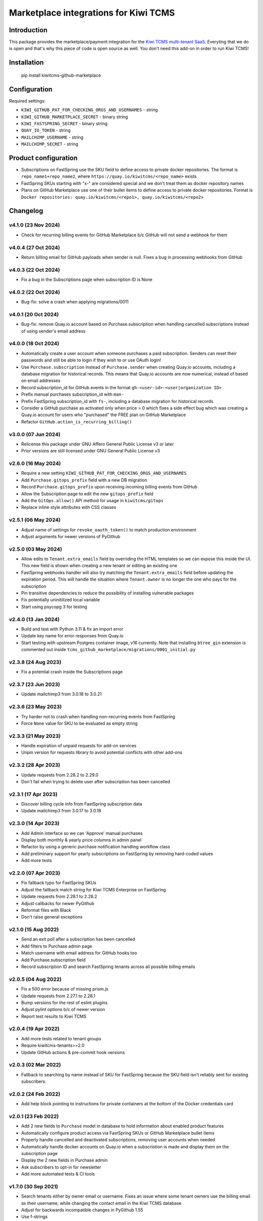 Marketplace integrations for Kiwi TCMS
======================================

.. image:: https://codecov.io/gh/kiwitcms/github-marketplace/branch/master/graph/badge.svg?token=NQKAQMJ8N8
    :target: https://codecov.io/gh/kiwitcms/github-marketplace
    :alt: Code coverage badge

.. image:: https://pyup.io/repos/github/kiwitcms/github-marketplace/shield.svg
    :target: https://pyup.io/repos/github/kiwitcms/github-marketplace/
    :alt: Python updates

.. image:: https://tidelift.com/badges/package/pypi/kiwitcms-github-marketplace
    :target: https://tidelift.com/subscription/pkg/pypi-kiwitcms-github-marketplace?utm_source=pypi-kiwitcms-github-marketplace&utm_medium=github&utm_campaign=readme
    :alt: Tidelift

.. image:: https://opencollective.com/kiwitcms/tiers/sponsor/badge.svg?label=sponsors&color=brightgreen
   :target: https://opencollective.com/kiwitcms#contributors
   :alt: Become a sponsor

.. image:: https://img.shields.io/twitter/follow/KiwiTCMS.svg
    :target: https://twitter.com/KiwiTCMS
    :alt: Kiwi TCMS on Twitter

Introduction
------------

This package provides the marketplace/payment integration for the
`Kiwi TCMS multi-tenant SaaS <https://kiwitcms.org/#subscriptions>`_.
Everyting that we do is open and that's why this piece of code is
open source as well. You don't need this add-on in order to run Kiwi TCMS!


Installation
------------

    pip install kiwitcms-github-marketplace


Configuration
-------------

Required settings:

- ``KIWI_GITHUB_PAT_FOR_CHECKING_ORGS_AND_USERNAMES`` - string
- ``KIWI_GITHUB_MARKETPLACE_SECRET`` - binary string
- ``KIWI_FASTSPRING_SECRET`` - binary string
- ``QUAY_IO_TOKEN`` - string
- ``MAILCHIMP_USERNAME`` - string
- ``MAILCHIMP_SECRET`` - string

Product configuration
---------------------

- Subscriptions on FastSpring use the SKU field to define access to private
  docker repositories. The format is ``repo_name1+repo_name2``, where
  ``https://quay.io/kiwitcms/<repo_name>`` exists
- FastSpring SKUs starting with "x-" are considered special and we don't
  treat them as docker repository names
- Plans on GitHub Marketplace use one of their bullet items to define access
  to private docker repositories. Format is
  ``Docker repositories: quay.io/kiwitcms/<repo1>, quay.io/kiwitcms/<repo2>``


Changelog
---------

v4.1.0 (23 Nov 2024)
~~~~~~~~~~~~~~~~~~~~

- Check for recurring billing events for GitHub Marketplace b/c
  GitHub will not send a webhook for them


v4.0.4 (27 Oct 2024)
~~~~~~~~~~~~~~~~~~~~

- Return billing email for GitHub payloads when sender is null. Fixes
  a bug in processing webhooks from GitHub


v4.0.3 (22 Oct 2024)
~~~~~~~~~~~~~~~~~~~~

- Fix a bug in the Subscriptions page when subscription ID is None


v4.0.2 (22 Oct 2024)
~~~~~~~~~~~~~~~~~~~~

- Bug-fix: solve a crash when applying migrations/0011


v4.0.1 (20 Oct 2024)
~~~~~~~~~~~~~~~~~~~~

- Bug-fix: remove Quay.io account based on Purchase.subscription when handling
  cancelled subscriptions instead of using sender's email address


v4.0.0 (18 Oct 2024)
~~~~~~~~~~~~~~~~~~~~

- Automatically create a user account when someone purchases a paid subscription.
  Senders can reset their passwords and still be able to login if they wish to or
  use OAuth login!
- Use ``Purchase.subscription`` instead of ``Purchase.sender`` when creating
  Quay.io accounts, including a database migration for historical records.
  This means that Quay.io accounts are now numerical, instead of based on email
  addresses
- Record subscription_id for GitHub events in the format
  ``gh-<user-id>-<user|organization ID>``
- Prefix manual purchases subscription_id with ``man-``
- Prefix FastSpring subscription_id with ``fs-``, including a database migration
  for historical records
- Consider a GitHub purchase as activated only when price > 0 which fixes a
  side effect bug which was creating a Quay.io account for users who
  "purchased" the FREE plan on GitHub Marketplace
- Refactor ``GitHub.action_is_recurring_billing()``


v3.0.0 (07 Jun 2024)
~~~~~~~~~~~~~~~~~~~~

- Relicense this package under GNU Affero General Public License v3 or later
- Prior versions are still licensed under GNU General Public License v3


v2.6.0 (16 May 2024)
~~~~~~~~~~~~~~~~~~~~

- Require a new setting ``KIWI_GITHUB_PAT_FOR_CHECKING_ORGS_AND_USERNAMES``
- Add ``Purchase.gitops_prefix`` field with a new DB migration
- Record ``Purchase.gitops_prefix`` upon receiving incoming billing events
  from GitHub
- Allow the Subscription page to edit the new ``gitops_prefix`` field
- Add the ``GitOps.allow()`` API method for usage in ``kiwitcms/gitops``
- Replace inline style attributes with CSS classes


v2.5.1 (06 May 2024)
~~~~~~~~~~~~~~~~~~~~

- Adjust name of settings for ``revoke_oauth_token()`` to match production
  environment
- Adjust arguments for newer versions of PyGithub


v2.5.0 (03 May 2024)
~~~~~~~~~~~~~~~~~~~~

- Allow edits to ``Tenant.extra_emails`` field by overriding the HTML templates
  so we can expose this inside the UI. This new field is shown when creating
  a new tenant or editing an existing one
- FastSpring webhooks handler will also try matching the
  ``Tenant.extra_emails`` field before updating the expiration period.
  This will handle the situation where ``Tenant.owner`` is no longer the one
  who pays for the subscription
- Pin transitive dependencies to reduce the possibility of installing
  vulnerable packages
- Fix potentially uninitilized local variable
- Start using psycopg 3 for testing


v2.4.0 (13 Jan 2024)
~~~~~~~~~~~~~~~~~~~~

- Build and test with Python 3.11 & fix an import error
- Update key name for error responses from Quay.io
- Start testing with upstream Postgres container image, v16 currently.
  Note that installing ``btree_gin`` extension is commented out inside
  ``tcms_github_marketplace/migrations/0001_initial.py``


v2.3.8 (24 Aug 2023)
~~~~~~~~~~~~~~~~~~~~

- Fix a potential crash inside the Subscriptions page


v2.3.7 (23 Jun 2023)
~~~~~~~~~~~~~~~~~~~~

- Update mailchimp3 from 3.0.18 to 3.0.21


v2.3.6 (23 May 2023)
~~~~~~~~~~~~~~~~~~~~

- Try harder not to crash when handling non-recurring events from FastSpring
- Force ``None`` value for SKU to be evaluated as empty string


v2.3.3 (21 May 2023)
~~~~~~~~~~~~~~~~~~~~

- Handle expiration of unpaid requests for add-on services
- Unpin version for requests library to avoid potential conflicts
  with other add-ons


v2.3.2 (28 Apr 2023)
~~~~~~~~~~~~~~~~~~~~

- Update requests from 2.28.2 to 2.29.0
- Don't fail when trying to delete user after subscription has been cancelled


v2.3.1 (17 Apr 2023)
~~~~~~~~~~~~~~~~~~~~

- Discover billing cycle info from FastSpring subscription data
- Update mailchimp3 from 3.0.17 to 3.0.18


v2.3.0 (14 Apr 2023)
~~~~~~~~~~~~~~~~~~~~

- Add Admin interface so we can 'Approve' manual purchases
- Display both monthly & yearly price columns in admin panel
- Refactor by using a generic purchase notification handling workflow class
- Add preliminary support for yearly subscriptions on FastSpring by removing
  hard-coded values
- Add more tests


v2.2.0 (07 Apr 2023)
~~~~~~~~~~~~~~~~~~~~

- Fix fallback typo for FastSpring SKUs
- Adjust the fallback match string for Kiwi TCMS Enterprise on FastSpring
- Update requests from 2.28.1 to 2.28.2
- Adjust callbacks for newer PyGithub
- Reformat files with Black
- Don't raise general exceptions


v2.1.0 (15 Aug 2022)
~~~~~~~~~~~~~~~~~~~~

- Send an exit poll after a subscription has been cancelled
- Add filters to Purchase admin page
- Match username with email address for GitHub hooks too
- Add Purchase.subscription field
- Record subscription ID and search FastSpring tenants across
  all possible billing emails


v2.0.5 (04 Aug 2022)
~~~~~~~~~~~~~~~~~~~~

- Fix a 500 error because of missing prism.js
- Update requests from 2.27.1 to 2.28.1
- Bump versions for the rest of eslint plugins
- Adjust pylint options b/c of newer version
- Report test results to Kiwi TCMS


v2.0.4 (19 Apr 2022)
~~~~~~~~~~~~~~~~~~~~

- Add more tests related to tenant groups
- Require kiwitcms-tenants>=2.0
- Update GitHub actions & pre-commit hook versions


v2.0.3 (02 Mar 2022)
~~~~~~~~~~~~~~~~~~~~

- Fallback to searching by name instead of SKU for FastSpring because
  the SKU field isn't reliably sent for existing subscribers.


v2.0.2 (24 Feb 2022)
~~~~~~~~~~~~~~~~~~~~

- Add help block pointing to instructions for private containers
  at the bottom of the Docker credentials card


v2.0.1 (23 Feb 2022)
~~~~~~~~~~~~~~~~~~~~

- Add 2 new fields to ``Purchase`` model in database to hold information
  about enabled product features
- Automatically configure product access via FastSpring SKUs or GitHub
  Marketplace bullet items
- Properly handle cancelled and deactivated subscriptions, removing user
  accounts when needed
- Automatically handle docker accounts on Quay.io when a subscriotion is made
  and display them on the subscription page
- Display the 2 new fields in Purchase admin
- Ask subscribers to opt-in for newsletter
- Add more automated tests & CI tools


v1.7.0 (30 Sep 2021)
~~~~~~~~~~~~~~~~~~~~

- Search tenants either by owner email or username. Fixes an issue where
  some tenant owners use the billing email as their username, while
  changing the contact email in the Kiwi TCMS database
- Adjust for backwards incompatible changes in PyGithub 1.55
- Use f-strings


v1.6.0 (29 Aug 2021)
~~~~~~~~~~~~~~~~~~~~

- Fix a bug which allowed users to create multiple tenants
- Fix `Sentry #KIWI-TCMS-H2 <https://sentry.io/organizations/kiwitcms/issues/2584184445>`_
- Fix issues discovered by newest pylint
- Don't allow user to create multiple tenants if they refresh the page, e.g.
  after a 504 response. Instead redirect them to previously existing tenant
- Migrate from Travis CI to GitHub Actions
- Improvements of tests & CI


v1.5.0 (11 Jul 2021)
~~~~~~~~~~~~~~~~~~~~

- Test with Kiwi TCMS v10.1 or later
- Require kiwitcms-tenants>=1.5 in order to support public read-only tenants
- Migrate to Python 3.8
- Internal refactoring


v1.4.0 (03 Mar 2021)
~~~~~~~~~~~~~~~~~~~~

- Don't delete users upon cancellation via GitHub


v1.3.4 (18 Feb 2021)
~~~~~~~~~~~~~~~~~~~~

- Show new column in purchase admin
- Stop advertising GitHub Marketplace subscriptions


v1.3.3 (25 Jan 2021)
~~~~~~~~~~~~~~~~~~~~

- Allow POST request (web hooks) without CSRF token


v1.3.2 (26 Dec 2020)
~~~~~~~~~~~~~~~~~~~~

- Don't fail when cancelling GitHub FREE subscriptions for senders which
  don't exist


v1.3.1 (09 Dec 2020)
~~~~~~~~~~~~~~~~~~~~

- Fix traceback when trying to create tenant and user is not logged in


v1.3 (13 Sep 2020)
~~~~~~~~~~~~~~~~~~

- Tested with Kiwi TCMS > 8.6
- Refactor deprecation warnings with Django 3.1
- Start using the new standard models.JSONField()
- Remove ``tcms_settings_dir/marketplace.py`` b/c ``settings.PUBLIC_VIEWS``
  has been removed


v1.2 (06 Aug 2020)
~~~~~~~~~~~~~~~~~~

- Require kiwitcms-tenants>=1.1
- Subscribe button is now a drop-down listing all platforms oferring a
  Private Tenant subscription


v1.1 (24 Apr 2020)
~~~~~~~~~~~~~~~~~~

- Bug fix: display form errors when creating new tenant
- Update template strings


v1.0 (17 Mar 2020)
~~~~~~~~~~~~~~~~~~

- Turn into proper Kiwi TCMS plugin and install settings overrides under
  ``tcms_settings_dir/`` (compatible with Kiwi TCMS v8.2 or later):

  - does not need ``MENU_ITEMS`` and ``PUBLIC_VIEWS`` override anymore
  - does not need to load ``tcms_github_marketplace`` in ``INSTALLED_APPS``
    manually
- Jump over ``tcms_tenants.views.NewTenantView`` b/c it requires
  ``tcms_tenants.add_tenant`` permission and here we don't need that
- Exclude public tenant from recurring purchase hooks
- Do not attempt delete for superuser cancelling their tenant purchases


v0.8.1 (15 Jan 2020)
~~~~~~~~~~~~~~~~~~~~

- Replace ``ugettext_lazy`` with ``gettext_lazy`` for Django 3.0


v0.8 (07 Jan 2020)
~~~~~~~~~~~~~~~~~~

- Compatible with PyGithub v1.45+ which will be used in the upcoming
  Kiwi TCMS v7.3


v0.7.4 (08 Dec 2019)
~~~~~~~~~~~~~~~~~~~~

- ``utils.verify_signature()`` moved to ``tcms.utils.github`` as of
  Kiwi TCMS v7.2
- flake8 & pylint fixes


v0.7.3 (02 Nov 2019)
~~~~~~~~~~~~~~~~~~~~

- Fix a bug in reading pricing info when renewing subscriptions
  via FastSpring

v0.7.2 (29 May 2019)
~~~~~~~~~~~~~~~~~~~~

- Show vendor specific cancel URL
- Don't crash when revoking GitHub tokens
- Update subscription link via FastSpring


v0.7.1 (25 May 2019)
~~~~~~~~~~~~~~~~~~~~

- Handle purchases from FastSpring
- ``Purchase.sender`` is now an ``EmailField``


v0.6.0 (16 May 2019)
~~~~~~~~~~~~~~~~~~~~

- Handle purchases for organizations
- Do no use ``next_billing_date`` and use ``effective_date``
  when calculating ``paid_until``


v0.5.1 (16 May 2019)
~~~~~~~~~~~~~~~~~~~~

- Use the new ``delete_user()`` function when cancelling subscriptions
- Extend UI card in subscription page to 6 columns b/c long URL


v0.5.0 (15 May 2019)
~~~~~~~~~~~~~~~~~~~~

- Handle recurring purchases
- Don't crash if visiting Create Tenant without a purchase
- Show tenants which user can access and which they own
- Show purchase history with Buy/Cancel buttons
- Use ``prism.js`` for syntax highlighting
- Add translation files


v0.4.1 (08 May 2019)
~~~~~~~~~~~~~~~~~~~~

- Don't crash if install URL is visited without purchase
- Add Purchase admin, accessible only to superuser
- [db] Rename ``marketplace_purchase`` field to ``payload`` and
  add ``vendor`` field to ``Purchase`` model
- Add a view which overrides tenant creation with information
  from the latest purchase. This is what users will see when creating
  their private tenants
- When creating Private Tenant try to correctly set ``paid_until`` date
  based on ``next_billing_date`` or ``billing_cycle`` fields in the payload
  sent to us by GitHub


v0.3.1 (03 May 2019)
~~~~~~~~~~~~~~~~~~~~

- Fix index name in models to be the same as in migrations


v0.3.0 (27 April 2019)
~~~~~~~~~~~~~~~~~~~~~~

- Handle Marketplace plan cancellations


v0.2.1 (27 April 2019)
~~~~~~~~~~~~~~~~~~~~~~

- Refactor how hooks and installation is handled. Now purchase info
  is stored in database and we search for it during installation
- Introduces database migrations
- Free plan purchases from Marketplace still redirect to Public Tenant


v0.1.1 (25 April 2019)
~~~~~~~~~~~~~~~~~~~~~~

- Handle GitHub hook pings


v0.1.0 (24 April 2019) - initial release
~~~~~~~~~~~~~~~~~~~~~~~~~~~~~~~~~~~~~~~~

- Free plan purchases from Marketplace redirect to Public Tenant
